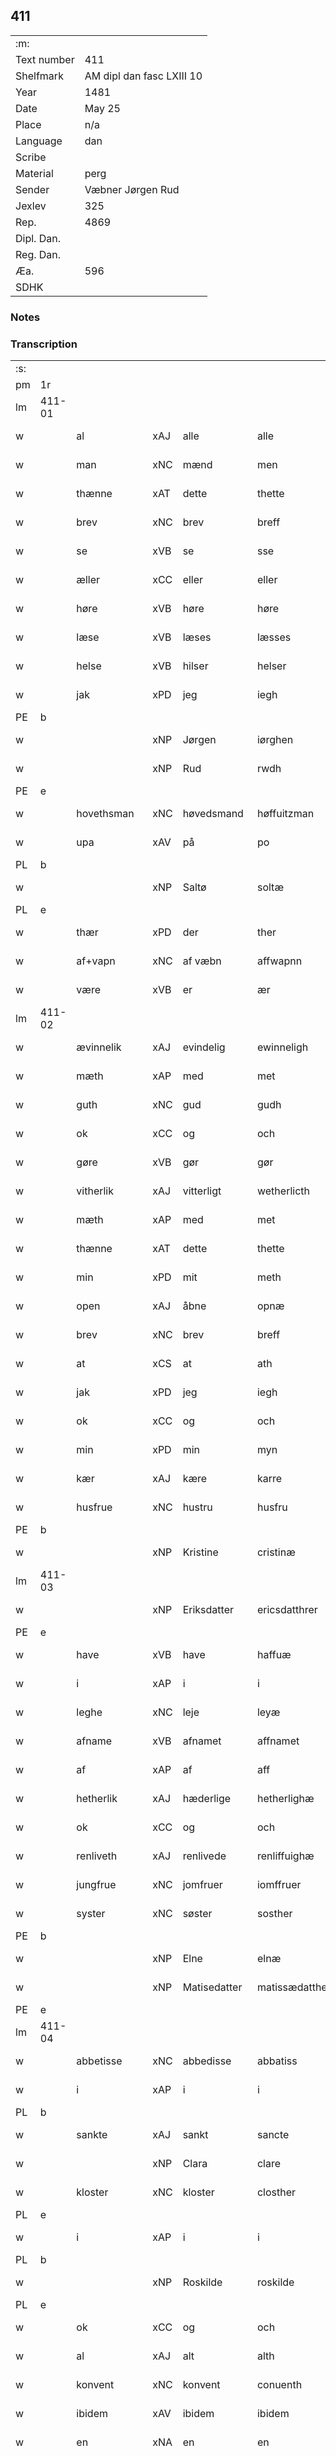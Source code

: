 ** 411
| :m:         |                           |
| Text number | 411                       |
| Shelfmark   | AM dipl dan fasc LXIII 10 |
| Year        | 1481                      |
| Date        | May 25                    |
| Place       | n/a                       |
| Language    | dan                       |
| Scribe      |                           |
| Material    | perg                      |
| Sender      | Væbner Jørgen Rud         |
| Jexlev      | 325                       |
| Rep.        | 4869                      |
| Dipl. Dan.  |                           |
| Reg. Dan.   |                           |
| Æa.         | 596                       |
| SDHK        |                           |

*** Notes


*** Transcription
| :s: |        |              |     |              |                |                     |                |             |   |   |              |     |   |   |   |        |
| pm  | 1r     |              |     |              |                |                     |                |             |   |   |              |     |   |   |   |        |
| lm  | 411-01 |              |     |              |                |                     |                |             |   |   |              |     |   |   |   |        |
| w   |        | al           | xAJ | alle         | alle           | Alle                | Alle           |             |   |   |              | dan |   |   |   | 411-01 |
| w   |        | man          | xNC | mænd         | men            | me(n)               | me̅             |             |   |   |              | dan |   |   |   | 411-01 |
| w   |        | thænne       | xAT | dette        | thette         | th(ette)            | th̅ꝫͤ            |             |   |   |              | dan |   |   |   | 411-01 |
| w   |        | brev         | xNC | brev         | breff          | b(re)ff             | bff           |             |   |   |              | dan |   |   |   | 411-01 |
| w   |        | se           | xVB | se           | sse            | sse                 | e             |             |   |   |              | dan |   |   |   | 411-01 |
| w   |        | æller        | xCC | eller        | eller          | ell(e)r             | ellꝛ          |             |   |   |              | dan |   |   |   | 411-01 |
| w   |        | høre         | xVB | høre         | høre           | hør(e)              | hør           |             |   |   |              | dan |   |   |   | 411-01 |
| w   |        | læse         | xVB | læses        | læsses         | læss(es)            | læſ           |             |   |   |              | dan |   |   |   | 411-01 |
| w   |        | helse        | xVB | hilser       | helser         | hels(er)            | hel           |             |   |   |              | dan |   |   |   | 411-01 |
| w   |        | jak          | xPD | jeg          | iegh           | Jegh                | Jegh           |             |   |   |              | dan |   |   |   | 411-01 |
| PE  | b      |              |     |              |                |                     |                |             |   |   |              |     |   |   |   |        |
| w   |        |              | xNP | Jørgen       | iørghen        | Jørgh(e)n           | Jørgh̅         |             |   |   |              | dan |   |   |   | 411-01 |
| w   |        |              | xNP | Rud          | rwdh           | rwdh                | rwdh           |             |   |   |              | dan |   |   |   | 411-01 |
| PE  | e      |              |     |              |                |                     |                |             |   |   |              |     |   |   |   |        |
| w   |        | hovethsman   | xNC | høvedsmand   | høffuitzman    | høffuitzma(n)       | høffuıtzma̅     |             |   |   |              | dan |   |   |   | 411-01 |
| w   |        | upa          | xAV | på           | po             | po                  | po             |             |   |   |              | dan |   |   |   | 411-01 |
| PL  | b      |              |     |              |                |                     |                |             |   |   |              |     |   |   |   |        |
| w   |        |              | xNP | Saltø        | soltæ          | soltæ               | ſoltæ          |             |   |   |              | dan |   |   |   | 411-01 |
| PL  | e      |              |     |              |                |                     |                |             |   |   |              |     |   |   |   |        |
| w   |        | thær         | xPD | der          | ther           | th(e)r              | thꝛ           |             |   |   |              | dan |   |   |   | 411-01 |
| w   |        | af+vapn      | xNC | af væbn      | affwapnn       | aff wap(n)n         | aff wap̅       |             |   |   |              | dan |   |   |   | 411-01 |
| w   |        | være         | xVB | er           | ær             | ær                  | ær             |             |   |   |              | dan |   |   |   | 411-01 |
| lm  | 411-02 |              |     |              |                |                     |                |             |   |   |              |     |   |   |   |        |
| w   |        | ævinnelik    | xAJ | evindelig    | ewinneligh     | Ewin(n)eligh        | Ewın̅elıgh      |             |   |   |              | dan |   |   |   | 411-02 |
| w   |        | mæth         | xAP | med          | met            | m(et)               | mꝫ             |             |   |   |              | dan |   |   |   | 411-02 |
| w   |        | guth         | xNC | gud          | gudh           | gudh                | gudh           |             |   |   |              | dan |   |   |   | 411-02 |
| w   |        | ok           | xCC | og           | och            | Och                 | Och            |             |   |   |              | dan |   |   |   | 411-02 |
| w   |        | gøre         | xVB | gør          | gør            | gør                 | gør            |             |   |   |              | dan |   |   |   | 411-02 |
| w   |        | vitherlik    | xAJ | vitterligt   | wetherlicth    | weth(e)rlicth       | wethꝛlıcth    |             |   |   |              | dan |   |   |   | 411-02 |
| w   |        | mæth         | xAP | med          | met            | m(et)               | mꝫ             |             |   |   |              | dan |   |   |   | 411-02 |
| w   |        | thænne       | xAT | dette        | thette         | th(ette)            | th̅ꝫͤ            |             |   |   |              | dan |   |   |   | 411-02 |
| w   |        | min          | xPD | mit          | meth           | meth                | meth           |             |   |   |              | dan |   |   |   | 411-02 |
| w   |        | open         | xAJ | åbne         | opnæ           | opnæ                | opnæ           |             |   |   |              | dan |   |   |   | 411-02 |
| w   |        | brev         | xNC | brev         | breff          | b(re)ff             | bff           |             |   |   |              | dan |   |   |   | 411-02 |
| w   |        | at           | xCS | at           | ath            | Ath                 | Ath            |             |   |   |              | dan |   |   |   | 411-02 |
| w   |        | jak          | xPD | jeg          | iegh           | jegh                | ȷegh           |             |   |   |              | dan |   |   |   | 411-02 |
| w   |        | ok           | xCC | og           | och            | och                 | och            |             |   |   |              | dan |   |   |   | 411-02 |
| w   |        | min          | xPD | min          | myn            | my(n)               | my̅             |             |   |   |              | dan |   |   |   | 411-02 |
| w   |        | kær          | xAJ | kære         | karre          | kar(re)             | kar           |             |   |   |              | dan |   |   |   | 411-02 |
| w   |        | husfrue      | xNC | hustru       | husfru         | husf(rv)            | huſfͮ           |             |   |   |              | dan |   |   |   | 411-02 |
| PE  | b      |              |     |              |                |                     |                |             |   |   |              |     |   |   |   |        |
| w   |        |              | xNP | Kristine     | cristinæ       | Cristinæ            | Criſtinæ       |             |   |   |              | dan |   |   |   | 411-02 |
| lm  | 411-03 |              |     |              |                |                     |                |             |   |   |              |     |   |   |   |        |
| w   |        |              | xNP | Eriksdatter  | ericsdatthrer  | Ericsdatthr(er)     | Erıcſdatthꝛ   |             |   |   |              | dan |   |   |   | 411-03 |
| PE  | e      |              |     |              |                |                     |                |             |   |   |              |     |   |   |   |        |
| w   |        | have         | xVB | have         | haffuæ         | haffuæ              | haffuæ         |             |   |   |              | dan |   |   |   | 411-03 |
| w   |        | i            | xAP | i            | i              | i                   | i              |             |   |   |              | dan |   |   |   | 411-03 |
| w   |        | leghe        | xNC | leje         | leyæ           | leyæ                | leyæ           |             |   |   |              | dan |   |   |   | 411-03 |
| w   |        | afname       | xVB | afnamet      | affnamet       | affnam(et)          | affnamꝫ        |             |   |   |              | dan |   |   |   | 411-03 |
| w   |        | af           | xAP | af           | aff            | aff                 | aff            |             |   |   |              | dan |   |   |   | 411-03 |
| w   |        | hetherlik    | xAJ | hæderlige    | hetherlighæ    | heth(e)rlighæ       | hethꝛlighæ    |             |   |   |              | dan |   |   |   | 411-03 |
| w   |        | ok           | xCC | og           | och            | och                 | och            |             |   |   |              | dan |   |   |   | 411-03 |
| w   |        | renliveth    | xAJ | renlivede    | renliffuighæ   | Renliffuighæ        | Renliffǔıghæ   |             |   |   |              | dan |   |   |   | 411-03 |
| w   |        | jungfrue     | xNC | jomfruer     | iomffruer      | jomff(rv)er         | ȷomffͮer        |             |   |   |              | dan |   |   |   | 411-03 |
| w   |        | syster       | xNC | søster       | sosther        | Sosth(e)r           | Soſthꝛ        |             |   |   |              | dan |   |   |   | 411-03 |
| PE  | b      |              |     |              |                |                     |                |             |   |   |              |     |   |   |   |        |
| w   |        |              | xNP | Elne         | elnæ           | Elnæ                | Elnæ           |             |   |   |              | dan |   |   |   | 411-03 |
| w   |        |              | xNP | Matisedatter | matissædatther | matissædatth(e)r    | matıſſædatthꝛ |             |   |   |              | dan |   |   |   | 411-03 |
| PE  | e      |              |     |              |                |                     |                |             |   |   |              |     |   |   |   |        |
| lm  | 411-04 |              |     |              |                |                     |                |             |   |   |              |     |   |   |   |        |
| w   |        | abbetisse    | xNC | abbedisse    | abbatiss       | Abbatiss            | Abbatı        |             |   |   |              | dan |   |   |   | 411-04 |
| w   |        | i            | xAP | i            | i              | i                   | i              |             |   |   |              | dan |   |   |   | 411-04 |
| PL  | b      |              |     |              |                |                     |                |             |   |   |              |     |   |   |   |        |
| w   |        | sankte       | xAJ | sankt        | sancte         | s(anc)te            | ſte̅            |             |   |   |              | dan |   |   |   | 411-04 |
| w   |        |              | xNP | Clara        | clare          | clar(e)             | clar          |             |   |   |              | dan |   |   |   | 411-04 |
| w   |        | kloster      | xNC | kloster      | closther       | closth(e)r          | cloſthꝛ       |             |   |   |              | dan |   |   |   | 411-04 |
| PL  | e      |              |     |              |                |                     |                |             |   |   |              |     |   |   |   |        |
| w   |        | i            | xAP | i            | i              | i                   | i              |             |   |   |              | dan |   |   |   | 411-04 |
| PL  | b      |              |     |              |                |                     |                |             |   |   |              |     |   |   |   |        |
| w   |        |              | xNP | Roskilde     | roskilde       | rosk(ilde)          | roſ̅kꝭ          |             |   |   |              | dan |   |   |   | 411-04 |
| PL  | e      |              |     |              |                |                     |                |             |   |   |              |     |   |   |   |        |
| w   |        | ok           | xCC | og           | och            | Och                 | Och            |             |   |   |              | dan |   |   |   | 411-04 |
| w   |        | al           | xAJ | alt          | alth           | alth                | alth           |             |   |   |              | dan |   |   |   | 411-04 |
| w   |        | konvent      | xNC | konvent      | conuenth       | (con)uenth          | ꝯuenth         |             |   |   |              | dan |   |   |   | 411-04 |
| w   |        | ibidem       | xAV | ibidem       | ibidem         | i(bidem)            | ı             |             |   |   |              | lat |   |   |   | 411-04 |
| w   |        | en           | xNA | en           | en             | en                  | e             |             |   |   |              | dan |   |   |   | 411-04 |
| w   |        | garth        | xNC | gård         | garth          | garth               | gaꝛth          |             |   |   |              | dan |   |   |   | 411-04 |
| w   |        | ligje        | xVB | liggende     | ligende        | ligend(e)           | lıgen         |             |   |   |              | dan |   |   |   | 411-04 |
| ad  | b      | scribe       |     |              |                |                     |                | supralinear |   |   |              |     |   |   |   |        |
| w   |        | i            | xAP | i            | i              | i                   | i              |             |   |   |              | dan |   |   |   | 411-04 |
| PL  | b      |              |     |              |                |                     |                |             |   |   |              |     |   |   |   |        |
| w   |        |              | xNP | Lundby       | lundby         | lu(n)dby            | lu̅dby          |             |   |   |              | dan |   |   |   | 411-04 |
| PL  | e      |              |     |              |                |                     |                |             |   |   |              |     |   |   |   |        |
| ad  | b      |              |     |              |                |                     |                |             |   |   |              |     |   |   |   |        |
| w   |        | i            | xAP | i            | i              | i                   | i              |             |   |   |              | dan |   |   |   | 411-04 |
| PL  | b      |              |     |              |                |                     |                |             |   |   |              |     |   |   |   |        |
| w   |        |              | xNP | Flakkebjerg  | flackæbergis   | flackæb(er)g(is)    | flackæbgꝭ     |             |   |   |              | dan |   |   |   | 411-04 |
| w   |        | hæreth       | xNC | herred       | heret          | h(e)ret             | hꝛet          |             |   |   |              | dan |   |   |   | 411-04 |
| PL  | e      |              |     |              |                |                     |                |             |   |   |              |     |   |   |   |        |
| w   |        | ok           | xCC | og           | och            | och                 | och            |             |   |   |              | dan |   |   |   | 411-04 |
| w   |        | i            | xAP | i            | i              | i                   | i              |             |   |   |              | dan |   |   |   | 411-04 |
| PL  | b      |              |     |              |                |                     |                |             |   |   |              |     |   |   |   |        |
| w   |        |              | xNP | Tjæreby      | tierby         | tie(r)by            | tıeby         |             |   |   |              | dan |   |   |   | 411-04 |
| lm  | 411-05 |              |     |              |                |                     |                |             |   |   |              |     |   |   |   |        |
| w   |        | sokn         | xNC | sogn         | soghen         | Sogh(e)n            | Sogh̅          |             |   |   |              | dan |   |   |   | 411-05 |
| PL  | e      |              |     |              |                |                     |                |             |   |   |              |     |   |   |   |        |
| w   |        | sum          | xPD | som          | som            | som                 | ſo            |             |   |   |              | dan |   |   |   | 411-05 |
| PE  | b      |              |     |              |                |                     |                |             |   |   |              |     |   |   |   |        |
| w   |        |              | xNP | Jens         | iens           | jens                | ȷen           |             |   |   |              | dan |   |   |   | 411-05 |
| w   |        |              | xNP | Olsen        | olsøn          | ols(øn)             | ol            |             |   |   |              | dan |   |   |   | 411-05 |
| PE  | e      |              |     |              |                |                     |                |             |   |   |              |     |   |   |   |        |
| w   |        | i            | xAP | i            | i              | i                   | i              |             |   |   |              | dan |   |   |   | 411-05 |
| w   |        | bo           | xVB | bor          | bor            | bor                 | bor            |             |   |   |              | dan |   |   |   | 411-05 |
| w   |        | mæth         | xAP | med          | met            | m(et)               | mꝫ             |             |   |   |              | dan |   |   |   | 411-05 |
| w   |        | sva          | xAV | så           | swo            | swo                 | ſwo            |             |   |   |              | dan |   |   |   | 411-05 |
| w   |        | vilkor       | xNC | vilkår       | uelkor         | velkor              | velkor         |             |   |   |              | dan |   |   |   | 411-05 |
| w   |        | at           | xCS | at           | ath            | ath                 | ath            |             |   |   |              | dan |   |   |   | 411-05 |
| w   |        | jak          | xPD | jeg          | iegh           | jegh                | ȷegh           |             |   |   |              | dan |   |   |   | 411-05 |
| w   |        | ok           | xCC | og           | och            | och                 | och            |             |   |   |              | dan |   |   |   | 411-05 |
| w   |        | fornævnd     | xAJ | førnævnte    | fornefnde      | for(nefnde)         | foꝛᷠͤ            |             |   |   |              | dan |   |   |   | 411-05 |
| w   |        | min          | xPD | min          | myn            | my(n)               | my̅             |             |   |   |              | dan |   |   |   | 411-05 |
| w   |        | kær          | xAJ | kære         | kære           | kær(e)              | kær           |             |   |   |              | dan |   |   |   | 411-05 |
| w   |        | husfrue      | xNC | husfrue      | husfru         | husf(rv)            | huſfͮ           |             |   |   |              | dan |   |   |   | 411-05 |
| w   |        | skule        | xVB | skulle       | skullæ         | skullæ              | ſkullæ         |             |   |   |              | dan |   |   |   | 411-05 |
| w   |        | have         | xVB | have         | haffuæ         | haffuæ              | haffuæ         |             |   |   |              | dan |   |   |   | 411-05 |
| w   |        | nyte         | xVB | nyde         | nydhæ          | nydhæ               | nydhæ          |             |   |   |              | dan |   |   |   | 411-05 |
| lm  | 411-06 |              |     |              |                |                     |                |             |   |   |              |     |   |   |   |        |
| w   |        | eghe         | xVB | eje          | æghæ           | Æghæ                | Æghæ           |             |   |   |              | dan |   |   |   | 411-06 |
| w   |        | ok           | xCC | og           | och            | och                 | och            |             |   |   |              | dan |   |   |   | 411-06 |
| w   |        | behalde      | xVB | beholde      | behollæ        | behollæ             | behollæ        |             |   |   |              | dan |   |   |   | 411-06 |
| w   |        | fornævnd     | xAJ | førnævnte    | fornefnde      | for(nefnde)         | foꝛᷠͤ            |             |   |   |              | dan |   |   |   | 411-06 |
| w   |        | garth        | xNC | gård         | garth          | garth               | gaꝛth          |             |   |   |              | dan |   |   |   | 411-06 |
| w   |        | mæth         | xAP | med          | met            | m(et)               | mꝫ             |             |   |   |              | dan |   |   |   | 411-06 |
| w   |        | al           | xAJ | alle         | allæ           | allæ                | allæ           |             |   |   |              | dan |   |   |   | 411-06 |
| w   |        | sin          | xPD | sine         | synæ           | synæ                | ſynæ           |             |   |   |              | dan |   |   |   | 411-06 |
| w   |        | ræt          | xAJ | rette        | rettæ          | r(e)ttæ             | rttæ          |             |   |   |              | dan |   |   |   | 411-06 |
| w   |        | tilligjelse  | xNC | tilliggelser | tilligelser    | tilligels(er)       | tıllıgel      |             |   |   |              | dan |   |   |   | 411-06 |
| w   |        | i            | xAP | i            | i              | i                   | i              |             |   |   |              | dan |   |   |   | 411-06 |
| w   |        | bathe        | xPD | begge        | beggis         | begg(is)            | beggꝭ          |             |   |   |              | dan |   |   |   | 411-06 |
| w   |        | var          | xPD | vore         | ware           | war(e)              | war           |             |   |   |              | dan |   |   |   | 411-06 |
| w   |        | livdagh      | xNC | levedage     | leffdaghæ      | leffdaghæ           | leffdaghæ      |             |   |   |              | dan |   |   |   | 411-06 |
| w   |        | ok           | xCC | og           | och            | Och                 | Och            |             |   |   |              | dan |   |   |   | 411-06 |
| w   |        | thæn         | xPD | dem          | them           | th(e)m              | th̅            |             |   |   |              | dan |   |   |   | 411-06 |
| w   |        | til          | xAP | til          | til            | til                 | til            |             |   |   |              | dan |   |   |   | 411-06 |
| w   |        | goth         | xAJ | gode         | gode           | gode                | gode           |             |   |   |              | dan |   |   |   | 411-06 |
| w   |        | rethe        | xNC | rede         | redhæ          | redhæ               | redhæ          |             |   |   |              | dan |   |   |   | 411-06 |
| lm  | 411-07 |              |     |              |                |                     |                |             |   |   |              |     |   |   |   |        |
| w   |        | thær         | xPD | der          | ther           | th(e)r              | thꝛ           |             |   |   |              | dan |   |   |   | 411-07 |
| w   |        | af           | xAP | af           | aff            | aff                 | aff            |             |   |   |              | dan |   |   |   | 411-07 |
| w   |        | arlik        | xAJ | årlige       | arlighæ        | arlighæ             | aꝛlıghæ        |             |   |   |              | dan |   |   |   | 411-07 |
| w   |        | ar           | xNC | års          | ars            | ars                 | ar            |             |   |   |              | dan |   |   |   | 411-07 |
| w   |        | i            | xAP | i            | i              | i                   | i              |             |   |   |              | dan |   |   |   | 411-07 |
| w   |        | fornævnd     | xAJ | førnævnte    | fornefnde      | for(nefnde)         | foꝛᷠͤ            |             |   |   |              | dan |   |   |   | 411-07 |
| w   |        | thæn         | xPD | deres        | theris         | ther(is)            | therꝭ          |             |   |   |              | dan |   |   |   | 411-07 |
| w   |        | kloster      | xNC | klostre      | closthrer      | closthr(er)         | cloſthꝛ       |             |   |   |              | dan |   |   |   | 411-07 |
| w   |        | til          | xAP | til          | til            | til                 | til            |             |   |   |              | dan |   |   |   | 411-07 |
| w   |        | abbetisse    | xNC | abbedisser   | abbatisser     | Abbatiss(er)        | Abbatıſ       |             |   |   |              | dan |   |   |   | 411-07 |
| w   |        | hand         | xNC | hånd         | handh          | handh               | handh          |             |   |   |              | dan |   |   |   | 411-07 |
| w   |        | tve          | xNA | to           | tw             | tw                  | tw             |             |   |   |              | dan |   |   |   | 411-07 |
| w   |        | pund         | xNC | pund         | punde          | pu(n)d(e)           | pu̅            |             |   |   |              | dan |   |   |   | 411-07 |
| w   |        | bjug         | xNC | byg          | bigh           | bigh                | bigh           |             |   |   |              | dan |   |   |   | 411-07 |
| w   |        | en           | xNA | et           | eth            | eth                 | eth            |             |   |   |              | dan |   |   |   | 411-07 |
| w   |        | pund         | xNC | pund         | punde          | pu(n)d(e)           | pu̅            |             |   |   |              | dan |   |   |   | 411-07 |
| w   |        | rugh         | xNC | rug          | rw             | rw                  | rw             |             |   |   |              | dan |   |   |   | 411-07 |
| w   |        | tjughe       | xNA | tyve         | thiwa          | thiwa               | thıwa          |             |   |   |              | dan |   |   |   | 411-07 |
| w   |        | grot         | xNC | grot         | grot           | g(rot)              | gꝭ             |             |   |   |              | dan |   |   |   | 411-07 |
| w   |        | pænning      | xNC | penge        | pennge         | pen(n)ge            | pen̅ge          |             |   |   |              | dan |   |   |   | 411-07 |
| lm  | 411-08 |              |     |              |                |                     |                |             |   |   |              |     |   |   |   |        |
| w   |        | betimelik    | xAJ | betimelige   | bethimmælighæ  | bethi(m)mælighæ     | bethı̅mælighæ   |             |   |   |              | dan |   |   |   | 411-08 |
| w   |        | at           | xAP | at           | ath            | ath                 | ath            |             |   |   |              | dan |   |   |   | 411-08 |
| w   |        | sankte       | xAJ | sankt        | sancte         | s(anc)te            | ſte̅            |             |   |   |              | dan |   |   |   | 411-08 |
| w   |        |              | xNP | Katrine      | katherine      | kathe(ri)ne         | kathene       |             |   |   |              | dan |   |   |   | 411-08 |
| w   |        | dagh         | xNC | dag          | dagh           | dagh                | dagh           |             |   |   |              | dan |   |   |   | 411-08 |
| w   |        | yte          | xVB | yde          | ydhæ           | ydhæ                | ydhæ           |             |   |   |              | dan |   |   |   | 411-08 |
| w   |        | skule        | xVB | skulle       | skullæ         | skullæ              | ſkullæ         |             |   |   |              | dan |   |   |   | 411-08 |
| w   |        | uten         | xAV | uden         | wthen          | wth(e)n             | wth̅           |             |   |   |              | dan |   |   |   | 411-08 |
| w   |        | al           | xAJ | alt          | alth           | alth                | alth           |             |   |   |              | dan |   |   |   | 411-08 |
| w   |        | hinder       | xNC | hinder       | hinder         | hind(er)            | hind          |             |   |   |              | dan |   |   |   | 411-08 |
| w   |        | ok           | xCC | og           | och            | Och                 | Och            |             |   |   |              | dan |   |   |   | 411-08 |
| w   |        | garth        | xNC | gården       | garthen        | garth(e)n           | gaꝛth̅         |             |   |   |              | dan |   |   |   | 411-08 |
| w   |        | bygje        | xVB | bygder       | bigder         | bigd(er)            | bigd          |             |   |   |              | dan |   |   |   | 411-08 |
| w   |        | besitje      | xVB | besat        | besæth         | besæth              | beſæth         |             |   |   |              | dan |   |   |   | 411-08 |
| w   |        | til          | xAP | til          | til            | til                 | tıl            |             |   |   |              | dan |   |   |   | 411-08 |
| w   |        | ræt          | xAJ | rette        | rettæ          | r(e)ttæ             | rttæ          |             |   |   |              | dan |   |   |   | 411-08 |
| w   |        | at           | xIM | at           | ath            | ath                 | ath            |             |   |   |              | dan |   |   |   | 411-08 |
| lm  | 411-09 |              |     |              |                |                     |                |             |   |   |              |     |   |   |   |        |
| w   |        | forsvare     | xVB | forsvare     | forsware       | forswar(e)          | foꝛſwar       |             |   |   |              | dan |   |   |   | 411-09 |
| w   |        | ok           | xCC | og           | och            | och                 | och            |             |   |   |              | dan |   |   |   | 411-09 |
| w   |        | i            | xAP | i            | i              | i                   | i              |             |   |   |              | dan |   |   |   | 411-09 |
| w   |        | goth         | xAJ | gode         | gode           | gode                | gode           |             |   |   |              | dan |   |   |   | 411-09 |
| w   |        | mate         | xNC | måde         | modhæ          | modhæ               | modhæ          |             |   |   |              | dan |   |   |   | 411-09 |
| w   |        | halde        | xVB | holde        | hollæ          | hollæ               | hollæ          |             |   |   |              | dan |   |   |   | 411-09 |
| w   |        | skule        | xVB | skullende    | skulende       | skulend(e)          | ſkulen        |             |   |   |              | dan |   |   |   | 411-09 |
| w   |        | ok           | xCC | og           | och            | Och                 | Och            |             |   |   |              | dan |   |   |   | 411-09 |
| w   |        | nar          | xAV | når          | nar            | nar                 | nar            |             |   |   |              | dan |   |   |   | 411-09 |
| w   |        | thæn         | xAT | det          | thet           | th(et)              | th̅ꝫ            |             |   |   |              | dan |   |   |   | 411-09 |
| w   |        | guth         | xNC | gud          | gudh           | gudh                | gudh           |             |   |   |              | dan |   |   |   | 411-09 |
| w   |        | sva          | xAV | så           | swo            | swo                 | ſwo            |             |   |   |              | dan |   |   |   | 411-09 |
| w   |        | forse        | xVB | forset       | forseth        | forseth             | foꝛſeth        |             |   |   |              | dan |   |   |   | 411-09 |
| w   |        | have         | xVB | haver        | haffuer        | haffu(er)           | haffu         |             |   |   |              | dan |   |   |   | 411-09 |
| w   |        | at           | xCS | at           | ath            | Ath                 | Ath            |             |   |   |              | dan |   |   |   | 411-09 |
| w   |        | vi           | xPD | vi           | uii            | vij                 | vij            |             |   |   |              | dan |   |   |   | 411-09 |
| w   |        | bathe        | xPD | både         | bodhæ          | bodhæ               | bodhæ          |             |   |   |              | dan |   |   |   | 411-09 |
| w   |        | døth         | xAJ | døde         | dødhæ          | dødhæ               | dødhæ          |             |   |   |              | dan |   |   |   | 411-09 |
| lm  | 411-10 |              |     |              |                |                     |                |             |   |   |              |     |   |   |   |        |
| w   |        | ok           | xCC | og           | och            | och                 | och            |             |   |   |              | dan |   |   |   | 411-10 |
| w   |        | afgange      | xVB | afgangne     | aff gangnæ     | aff gangnæ          | aff gangnæ     |             |   |   |              | dan |   |   |   | 411-10 |
| w   |        | være         | xVB | er           | ære            | ær(e)               | ær            |             |   |   |              | dan |   |   |   | 411-10 |
| w   |        | tha          | xAV | da           | tha            | tha                 | tha            |             |   |   |              | dan |   |   |   | 411-10 |
| w   |        | skule        | xVB | skal         | skall          | skall               | ſkall          |             |   |   |              | dan |   |   |   | 411-10 |
| w   |        | straks       | xAV | straks       | strax          | st(ra)x             | ſtx           |             |   |   | lemma straks | dan |   |   |   | 411-10 |
| w   |        | fornævnd     | xAJ | førnævnte    | fornefnde      | for(nefnde)         | foꝛᷠͤ            |             |   |   |              | dan |   |   |   | 411-10 |
| w   |        | garth        | xNC | gård         | gardh          | gardh               | gaꝛdh          |             |   |   |              | dan |   |   |   | 411-10 |
| w   |        | mæth         | xAP | med          | met            | m(et)               | mꝫ             |             |   |   |              | dan |   |   |   | 411-10 |
| w   |        | al           | xAJ | alle         | alla           | alla                | alla           |             |   |   |              | dan |   |   |   | 411-10 |
| w   |        | sin          | xPD | sine         | synæ           | synæ                | ſynæ           |             |   |   |              | dan |   |   |   | 411-10 |
| w   |        | tilligjelse  | xNC | tilliggelser | tilligelsæ     | tilligelsæ          | tilligelſæ     |             |   |   |              | dan |   |   |   | 411-10 |
| w   |        | bygning      | xNC | bygning      | bygningh       | bygni(n)gh          | bygni̅gh        |             |   |   |              | dan |   |   |   | 411-10 |
| w   |        | ok           | xCC | og           | oc             | oc                  | oc             |             |   |   |              | dan |   |   |   | 411-10 |
| w   |        | forbætrelse  | xNC | forbedrelse  | forbætherlsæ   | forbæth(e)rlsæ      | foꝛbæthꝛlſæ   |             |   |   |              | dan |   |   |   | 411-10 |
| w   |        | i            | xAP | i            | i              | i                   | i              |             |   |   |              | dan |   |   |   | 411-10 |
| w   |        | al           | xAJ | alle         | allæ           | allæ                | allæ           |             |   |   |              | dan |   |   |   | 411-10 |
| w   |        | mate         | xNC | måde         | modæ           | modæ                | modæ           |             |   |   |              | dan |   |   |   | 411-10 |
| lm  | 411-11 |              |     |              |                |                     |                |             |   |   |              |     |   |   |   |        |
| w   |        | sum          | xPD | som          | som            | som                 | ſo            |             |   |   |              | dan |   |   |   | 411-11 |
| w   |        | han          | xPD | han          | han            | han                 | ha            |             |   |   |              | dan |   |   |   | 411-11 |
| w   |        | tha          | xAV | da           | tha            | tha                 | tha            |             |   |   |              | dan |   |   |   | 411-11 |
| w   |        | finne        | xVB | finde        | finde          | find(e)             | fin           |             |   |   |              | dan |   |   |   | 411-11 |
| w   |        | fri          | xAJ | fri          | frii           | frij                | frij           |             |   |   |              | dan |   |   |   | 411-11 |
| w   |        | ok           | xCC | og           | och            | och                 | och            |             |   |   |              | dan |   |   |   | 411-11 |
| w   |        | kvit         | xAJ | kvit         | quit           | quit                | quıt           |             |   |   |              | dan |   |   |   | 411-11 |
| w   |        | i            | xAP | i            | i              | i                   | i              |             |   |   |              | dan |   |   |   | 411-11 |
| w   |        | gen          | xAV | gen          | gen            | gen                 | ge            |             |   |   |              | dan |   |   |   | 411-11 |
| w   |        | kome         | xVB | komme        | kommæ          | ko(m)mæ             | ko̅mæ           |             |   |   |              | dan |   |   |   | 411-11 |
| w   |        | til          | xAP | til          | til            | til                 | til            |             |   |   |              | dan |   |   |   | 411-11 |
| w   |        | fornævnd     | xAJ | førnævnte    | fornefnde      | for(nefnde)         | foꝛᷠͤ            |             |   |   |              | dan |   |   |   | 411-11 |
| w   |        | thæn         | xPD | deres        | theris         | ther(is)            | therꝭ          |             |   |   |              | dan |   |   |   | 411-11 |
| w   |        | kloster      | xNC | kloster      | closthrer      | closthr(er)         | cloſthꝛ       |             |   |   |              | dan |   |   |   | 411-11 |
| w   |        | uten         | xAP | uden         | wthen          | wth(e)n             | wth̅           |             |   |   |              | dan |   |   |   | 411-11 |
| w   |        | al           | xAJ | alle         | allæ           | allæ                | allæ           |             |   |   |              | dan |   |   |   | 411-11 |
| w   |        | var          | xPD | vore         | ware           | war(e)              | war           |             |   |   |              | dan |   |   |   | 411-11 |
| w   |        | arving       | xNC | arvingers    | arffuingis     | arffui(n)g(is)      | aꝛffui̅gꝭ       |             |   |   |              | dan |   |   |   | 411-11 |
| w   |        | æller        | xCC | eller        | eller          | ell(e)r             | ellꝛ          |             |   |   |              | dan |   |   |   | 411-11 |
| w   |        | noker        | xPD | nogle        | nogra          | nog(ra)             | nogᷓ            |             |   |   |              | dan |   |   |   | 411-11 |
| lm  | 411-12 |              |     |              |                |                     |                |             |   |   |              |     |   |   |   |        |
| w   |        | man          | xNC | mands        | mantz          | mantz               | mantz          |             |   |   |              | dan |   |   |   | 411-12 |
| w   |        | gensæghjelse | xNC | gensigelse   | gensigelsæ     | gensigelsæ          | genſigelſæ     |             |   |   |              | dan |   |   |   | 411-12 |
| w   |        | i            | xAP | i            | i              | i                   | i              |             |   |   |              | dan |   |   |   | 411-12 |
| w   |        | noker        | xPD | nogle        | nogræ          | nog(r)æ             | nogᷓæ           |             |   |   |              | dan |   |   |   | 411-12 |
| w   |        | mate         | xNC | måde         | madhæ          | madhæ               | madhæ          |             |   |   |              | dan |   |   |   | 411-12 |
| w   |        | til          | xAP | til          | til            | Til                 | Til            |             |   |   |              | dan |   |   |   | 411-12 |
| w   |        | ytermere     | xAJ | ydermere     | uthrermere     | vthr(er)me(re)      | vthꝛme       |             |   |   |              | dan |   |   |   | 411-12 |
| w   |        | vitnesbyrth  | xNC | vidnesbyrd   | witnesbyrdh    | witnesbyrdh         | wıtneſbyꝛdh    |             |   |   |              | dan |   |   |   | 411-12 |
| w   |        | have         | xVB | haver        | haffuer        | haffu(er)           | haffu         |             |   |   |              | dan |   |   |   | 411-12 |
| w   |        | jak          | xPD | jeg          | iegh           | jegh                | ȷegh           |             |   |   |              | dan |   |   |   | 411-12 |
| w   |        | mæth         | xAP | med          | met            | m(et)               | mꝫ             |             |   |   |              | dan |   |   |   | 411-12 |
| w   |        | vilje        | xNC | vilje        | uelie          | velie               | velıe          |             |   |   |              | dan |   |   |   | 411-12 |
| w   |        | ok           | xCC | og           | och            | och                 | och            |             |   |   |              | dan |   |   |   | 411-12 |
| w   |        | ondskab      | xNC | undskab      | wntskaff       | wntskaff            | wntſkaff       |             |   |   |              | dan |   |   |   | 411-12 |
| w   |        | hængje       | xVB | hængt        | hengdh         | hengdh              | hengdh         |             |   |   |              | dan |   |   |   | 411-12 |
| lm  | 411-13 |              |     |              |                |                     |                |             |   |   |              |     |   |   |   |        |
| w   |        | min          | xPD | mit          | meth           | meth                | meth           |             |   |   |              | dan |   |   |   | 411-13 |
| w   |        | insighle     | xNC | indsegl      | inceglæ        | Jnceglæ             | Jnceglæ        |             |   |   |              | dan |   |   |   | 411-13 |
| w   |        | næthen       | xAP | neden        | nethen         | neth(e)n            | neth̅          |             |   |   |              | dan |   |   |   | 411-13 |
| w   |        | for          | xAP | for          | fore           | for(e)              | for           |             |   |   |              | dan |   |   |   | 411-13 |
| w   |        | thænne       | xAT | dette        | thette         | th(ette)            | th̅ꝫͤ            |             |   |   |              | dan |   |   |   | 411-13 |
| w   |        | min          | xPD | mit          | meth           | meth                | meth           |             |   |   |              | dan |   |   |   | 411-13 |
| w   |        | open         | xAJ | åbne         | opnæ           | opnæ                | opnæ           |             |   |   |              | dan |   |   |   | 411-13 |
| w   |        | brev         | xNC | brev         | breff          | b(re)ff             | bff           |             |   |   |              | dan |   |   |   | 411-13 |
| w   |        | mæth         | xAP | med          | met            | m(et)               | mꝫ             |             |   |   |              | dan |   |   |   | 411-13 |
| w   |        | flere        | xAJ | flere        | flere          | fle(re)             | fle           |             |   |   |              | dan |   |   |   | 411-13 |
| w   |        | hetherlik    | xAJ | hæderlige    | hetherlighæ    | heth(e)rlighæ       | hethꝛlighæ    |             |   |   |              | dan |   |   |   | 411-13 |
| w   |        | ok           | xCC | og           | och            | och                 | och            |             |   |   |              | dan |   |   |   | 411-13 |
| w   |        | vælbyrthigh  | xAJ | velbyrdige   | welbyrdighæ    | welbyrdighæ         | welbyꝛdıghæ    |             |   |   |              | dan |   |   |   | 411-13 |
| w   |        | man          | xNC | mænds        | mentz          | mentz               | mentz          |             |   |   |              | dan |   |   |   | 411-13 |
| w   |        | insighle     | xNC | indsegl      | inceglæ        | jnceglæ             | ȷnceglæ        |             |   |   |              | dan |   |   |   | 411-13 |
| lm  | 411-14 |              |     |              |                |                     |                |             |   |   |              |     |   |   |   |        |
| w   |        | sum          | xPD | som          | som            | som                 | ſo            |             |   |   |              | dan |   |   |   | 411-14 |
| w   |        | jak          | xPD | jeg          | iegh           | jegh                | ȷegh           |             |   |   |              | dan |   |   |   | 411-14 |
| w   |        | have         | xVB | haver        | haffuer        | haffu(er)           | haffu         |             |   |   |              | dan |   |   |   | 411-14 |
| w   |        | bithje       | xVB | bedt         | bethet         | {be}th(et)          | {be}th̅ꝫ        |             |   |   |              | dan |   |   |   | 411-14 |
| w   |        | besighle     | xVB | besegle      | beseylæ        | beseylæ             | beſeylæ        |             |   |   |              | dan |   |   |   | 411-14 |
| w   |        | thænne       | xAT | dette        | thette         | th(ette)            | th̅ꝫͤ            |             |   |   |              | dan |   |   |   | 411-14 |
| w   |        | brev         | xNC | brev         | breff          | b(re)ff             | bff           |             |   |   |              | dan |   |   |   | 411-14 |
| w   |        | mæth         | xAP | med          | met            | m(et)               | mꝫ             |             |   |   |              | dan |   |   |   | 411-14 |
| w   |        | jak          | xPD | mig          | megh           | megh                | megh           |             |   |   |              | dan |   |   |   | 411-14 |
| w   |        | sum          | xPD | som          | som            | som                 | ſo            |             |   |   |              | dan |   |   |   | 411-14 |
| w   |        | være         | xVB | er           | ære            | ær(e)               | ær            |             |   |   |              | dan |   |   |   | 411-14 |
| PE  | b      |              |     |              |                |                     |                |             |   |   |              |     |   |   |   |        |
| w   |        |              | xNP | Henrik       | henrich        | henrich             | henrich        |             |   |   |              | dan |   |   |   | 411-14 |
| w   |        |              | xNP | Meyenstorp   | meyenstrop     | meye(n)st(r)op      | meye̅ſtop      |             |   |   |              | dan |   |   |   | 411-14 |
| PE  | l      |              |     |              |                |                     |                |             |   |   |              |     |   |   |   |        |
| w   |        | landsdomere  | xNC | landsdommer  | lantz domere   | lantz dome(re)      | lantz dome    |             |   |   |              | dan |   |   |   | 411-14 |
| w   |        | i            | xAP | i            | i              | i                   | i              |             |   |   |              | dan |   |   |   | 411-14 |
| PL  | b      |              |     |              |                |                     |                |             |   |   |              |     |   |   |   |        |
| w   |        |              | xNP | Sjælland     | sielandh       | sielandh            | ſielandh       |             |   |   |              | dan |   |   |   | 411-14 |
| PL  | e      |              |     |              |                |                     |                |             |   |   |              |     |   |   |   |        |
| w   |        | ok           | xCC | og           | och            | och                 | och            |             |   |   |              | dan |   |   |   | 411-14 |
| lm  | 411-15 |              |     |              |                |                     |                |             |   |   |              |     |   |   |   |        |
| w   |        | hovethsman   | xNC | høvedsmand   | høffuitzman    | høffuitzma(n)       | høffuitzma̅     |             |   |   |              | dan |   |   |   | 411-15 |
| w   |        | upa          | xAP | på           | pa             | pa                  | pa             |             |   |   |              | dan |   |   |   | 411-15 |
| PL  | b      |              |     |              |                |                     |                |             |   |   |              |     |   |   |   |        |
| w   |        |              | xNP | Korsør       | korsør         | korsør              | korſør         |             |   |   |              | dan |   |   |   | 411-15 |
| PL  | e      |              |     |              |                |                     |                |             |   |   |              |     |   |   |   |        |
| w   |        | ok           | xCC | og           | och            | Och                 | Och            |             |   |   |              | dan |   |   |   | 411-15 |
| PE  | b      |              |     |              |                |                     |                |             |   |   |              |     |   |   |   |        |
| w   |        |              | xNP | Markvard     | marquardh      | marq(ua)rdh         | maꝛqᷓꝛdh        |             |   |   |              | dan |   |   |   | 411-15 |
| w   |        |              | xNP | Tegnhusen    | teghenhussøn   | tegh(e)n {huss(øn)} | tegh̅ {huſ}   |             |   |   |              | dan |   |   |   | 411-15 |
| PE  | e      |              |     |              |                |                     |                |             |   |   |              |     |   |   |   |        |
| w   |        | forstandere  | xNC | forstander   | forstander     | forstand(er)        | foꝛſtand      |             |   |   |              | dan |   |   |   | 411-15 |
| w   |        | til          | xAP | til          | til            | til                 | til            |             |   |   |              | dan |   |   |   | 411-15 |
| w   |        | var          | xPD | vore         | uor            | Vor                 | Vor            |             |   |   |              | dan |   |   |   | 411-15 |
| w   |        | frue         | xNC | frue         | ffroe          | ffroe               | ffroe          |             |   |   |              | dan |   |   |   | 411-15 |
| w   |        | kloster      | xNC | kloster      | closthrer      | closthr(er)         | cloſthꝛ       |             |   |   |              | dan |   |   |   | 411-15 |
| w   |        | i            | xAP | i            | i              | i                   | i              |             |   |   |              | dan |   |   |   | 411-15 |
| PL  | b      |              |     |              |                |                     |                |             |   |   |              |     |   |   |   |        |
| w   |        |              | xNP | Roskilde     | roskilde       | rosk(ilde)          | ro̅ſkꝭ          |             |   |   |              | dan |   |   |   | 411-15 |
| PL  | e      |              |     |              |                |                     |                |             |   |   |              |     |   |   |   |        |
| w   |        |              | lat | Datum        | datum          | dat(um)             | datͫ            |             |   |   |              | dan |   |   |   | 411-15 |
| lm  | 411-16 |              |     |              |                |                     |                |             |   |   |              |     |   |   |   |        |
| w   |        |              | lat | anno         | anno           | An(n)o              | An̅o            |             |   |   |              | lat |   |   |   | 411-16 |
| w   |        |              | lat | Domini       | domini         | d(omi)nj            | dn̅ȷ            |             |   |   |              | lat |   |   |   | 411-16 |
| n   |        |              | lat | MCDLXXX      | mcdlxxx        | mcdlxxx             | cdlxxx        |             |   |   |              | lat |   |   | = | 411-16 |
| w   |        |              | lat | primo        | primo          | p(ri)mo             | pmo           |             |   |   |              | lat |   |   |   | 411-16 |
| w   |        |              | lat | ipso         | ipso           | ip(s)o              | ip̅o            |             |   |   |              | lat |   |   |   | 411-16 |
| w   |        |              | lat | die          | die            | die                 | die            |             |   |   |              | lat |   |   |   | 411-16 |
| w   |        |              | lat | Sancti       | sancti         | s(anc)ti            | ſtı̅            |             |   |   |              | lat |   |   |   | 411-16 |
| w   |        |              | lat | Urbani       | urbani         | Vrbanj              | Vꝛbanj         |             |   |   |              | lat |   |   |   | 411-16 |
| w   |        |              | lat | Pape         | pape           | p(a)pe              | ᷓe             |             |   |   |              | lat |   |   |   | 411-16 |
| w   |        |              | lat | et cetera    | etcetera       | (et cetera)         | cᷓ             |             |   |   |              | lat |   |   |   | 411-16 |
| :e: |        |              |     |              |                |                     |                |             |   |   |              |     |   |   |   |        |







